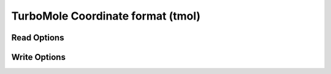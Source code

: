 TurboMole Coordinate format (tmol)
==================================
Read Options
~~~~~~~~~~~~

.. cmdoption:: s

  Output single bonds only

.. cmdoption:: b

  Disable bonding entirely

.. cmdoption:: a

  Input in Angstroms
Write Options
~~~~~~~~~~~~~

.. cmdoption:: a

  Output Angstroms
